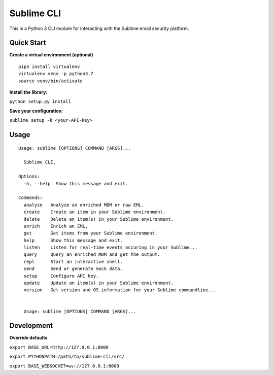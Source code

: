 ================
Sublime CLI
================

.. image:: https://img.shields.io/badge/License-MIT-yellow.svg
    :target: https://opensource.org/licenses/MIT

This is a Python 3 CLI module for interacting with the Sublime email security platform.

Quick Start
===========
**Create a virtual environment (optional)**
::

  pip3 install virtualenv
  virtualenv venv -p python3.7
  source venv/bin/activate

**Install the library**:

``python setup.py install``

**Save your configuration**:

``sublime setup -k <your-API-key>``

Usage
=====
::

    Usage: sublime [OPTIONS] COMMAND [ARGS]...

      Sublime CLI.

    Options:
      -h, --help  Show this message and exit.

    Commands:
      analyze   Analyze an enriched MDM or raw EML.
      create    Create an item in your Sublime environment.
      delete    Delete an item(s) in your Sublime environment.
      enrich    Enrich an EML.
      get       Get items from your Sublime environment.
      help      Show this message and exit.
      listen    Listen for real-time events occuring in your Sublime...
      query     Query an enriched MDM and get the output.
      repl      Start an interactive shell.
      send      Send or generate mock data.
      setup     Configure API key.
      update    Update an item(s) in your Sublime environment.
      version   Get version and OS information for your Sublime commandline...


      Usage: sublime [OPTIONS] COMMAND [ARGS]...


Development
===========
**Override defaults**

``export BASE_URL=http://127.0.0.1:8000``

``export PYTHONPATH=/path/to/sublime-cli/src/``

``export BASE_WEBSOCKET=ws://127.0.0.1:8000``
